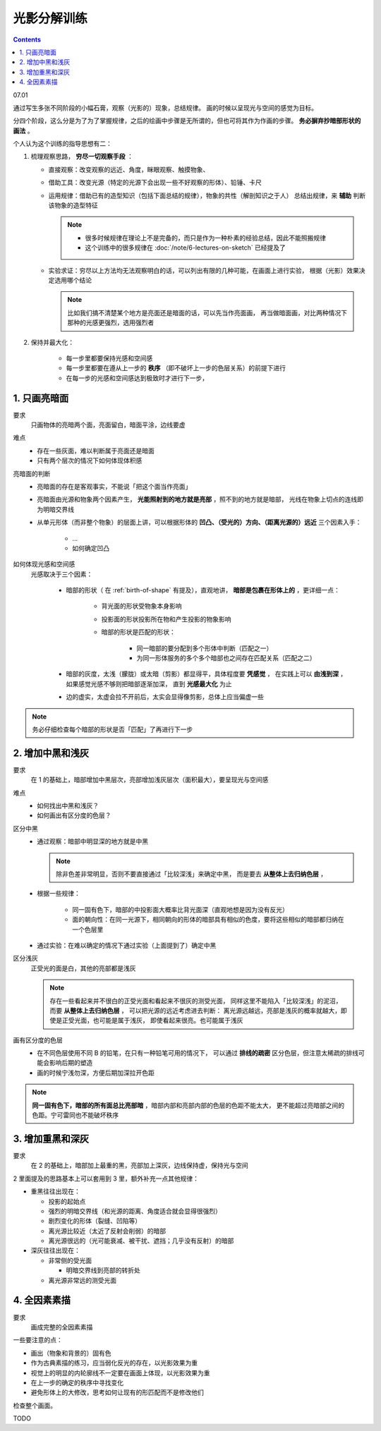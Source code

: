 ============
光影分解训练
============

.. contents::

07.01

通过写生多张不同阶段的小幅石膏，观察（光影的）现象，总结规律。
画的时候以呈现光与空间的感觉为目标。

分四个阶段，这么分是为了为了掌握规律，之后的绘画中步骤是无所谓的，但也可将其作为作画的步骤。
**务必摒弃抄暗部形状的画法** 。

个人认为这个训练的指导思想有二：

1. 梳理观察思路， **穷尽一切观察手段** ：

   - 直接观察：改变观察的远近、角度，眯眼观察、触摸物象、
   - 借助工具：改变光源（特定的光源下会出现一些不好观察的形体）、铅锤、卡尺
   - 运用规律：借助已有的造型知识（包括下面总结的规律），物象的共性（解剖知识之于人）
     总结出规律，来 **辅助** 判断该物象的造型特征

     .. note::

        - 很多时候规律在理论上不是完备的，而只是作为一种朴素的经验总结，因此不能照搬规律
        - 这个训练中的很多规律在 :doc:`/note/6-lectures-on-sketch` 已经提及了

   - 实验求证：穷尽以上方法均无法观察明白的话，可以列出有限的几种可能，在画面上进行实验，
     根据（光影）效果决定选用哪个结论

     .. note:: 比如我们搞不清楚某个地方是亮面还是暗面的话，可以先当作亮面画，
               再当做暗面画，对比两种情况下那种的光感更强烈，选用强烈者

2. 保持并最大化：

    - 每一步里都要保持光感和空间感
    - 每一步里都要在遵从上一步的 **秩序** （即不破坏上一步的色层关系）的前提下进行
    - 在每一步的光感和空间感达到极致时才进行下一步，

1. 只画亮暗面
=============

要求
    只画物体的亮暗两个面，亮面留白，暗面平涂，边线要虚

难点
    - 存在一些灰面，难以判断属于亮面还是暗面
    - 只有两个层次的情况下如何体现体积感

亮暗面的判断
    - 亮暗面的存在是客观事实，不能说「把这个面当作亮面」
    - 亮暗面由光源和物象两个因素产生， **光能照射到的地方就是亮部** ，照不到的地方就是暗部，
      光线在物象上切点的连线即为明暗交界线
    - 从单元形体（而非整个物象）的层面上讲，可以根据形体的 **凹凸、（受光的）方向、（距离光源的）远近**
      三个因素入手：

        - ...

        - 如何确定凹凸

如何体现光感和空间感
    光感取决于三个因素：

        - 暗部的形状（ 在 :ref:`birth-of-shape` 有提及），直观地讲，
          **暗部是包裹在形体上的** ，更详细一点：

            - 背光面的形状受物象本身影响
            - 投影面的形状投影所在物和产生投影的物象影响
            - 暗部的形状是匹配的形状：

                - 同一暗部的要分配到多个形体中判断（匹配之一）
                - 为同一形体服务的多个多个暗部也之间存在匹配关系（匹配之二）

        - 暗部的灰度，太浅（朦胧）或太暗（剪影）都显得平，具体程度要 **凭感觉** ，
          在实践上可以 **由浅到深** ，如果感觉光感不够则把暗部逐渐加深，
          直到 **光感最大化** 为止
        - 边的虚实，太虚会拉不开前后，太实会显得像剪影，总体上应当偏虚一些

.. note::

   务必仔细检查每个暗部的形状是否「匹配」了再进行下一步

2. 增加中黑和浅灰
=================

要求
    在 1 的基础上，暗部增加中黑层次，亮部增加浅灰层次（面积最大），要呈现光与空间感

难点
    - 如何找出中黑和浅灰？
    - 如何画出有区分度的色层？

区分中黑
    - 通过观察：暗部中明显深的地方就是中黑

      .. note:: 除非色差非常明显，否则不要直接通过「比较深浅」来确定中黑，
                而是要去 **从整体上去归纳色层** ，

    - 根据一些规律：

        - 同一固有色下，暗部的中投影面大概率比背光面深（直观地想是因为没有反光）
        - 面的朝向性：在同一光源下，相同朝向的形体的暗部具有相似的色度，要将这些相似的暗部都归纳在一个色层里

    - 通过实验：在难以确定的情况下通过实验（上面提到了）确定中黑

区分浅灰
    正受光的面是白，其他的亮部都是浅灰

    .. note::

       存在一些看起来并不很白的正受光面和看起来不很灰的测受光面，
       同样这里不能陷入「比较深浅」的泥沼，而要 **从整体上去归纳色层** ，
       可以把光源的远近考虑进去判断：
       离光源远越远，亮部是浅灰的概率就越大，即使是正受光面，也可能是属于浅灰，
       即使看起来很亮。也可能属于浅灰

画有区分度的色层
    - 在不同色层使用不同 B 的铅笔，在只有一种铅笔可用的情况下，
      可以通过 **排线的疏密** 区分色层，但注意太稀疏的排线可能会影响后期的塑造
    - 画的时候宁浅勿深，方便后期加深拉开色距

.. note::

   **同一固有色下，暗部的所有面总比亮部暗** ，暗部内部和亮部内部的色层的色距不能太大，
   更不能超过亮暗部之间的色距。宁可雷同也不能破坏秩序

3. 增加重黑和深灰
=================

要求
    在 2 的基础上，暗部加上最重的黑，亮部加上深灰，边线保持虚，保持光与空间

2 里面提及的思路基本上可以套用到 3 里，额外补充一点其他规律：

- 重黑往往出现在：

  - 投影的起始点
  - 强烈的明暗交界线（和光源的距离、角度适合就会显得很强烈）
  - 剧烈变化的形体（裂缝、凹陷等）
  - 离光源比较近（太近了反射会削弱）的暗部
  - 离光源很远的（光可能衰减、被干扰、遮挡；几乎没有反射）的暗部

- 深灰往往出现在：

  - 非常侧的受光面

    - 明暗交界线到亮部的转折处

  - 离光源非常远的测受光面

4. 全因素素描
=============

要求
    画成完整的全因素素描

一些要注意的点：

- 画出（物象和背景的）固有色
- 作为古典素描的练习，应当弱化反光的存在，以光影效果为重
- 视觉上的明显的内轮廓线不一定要在画面上体现，以光影效果为重
- 在上一步的确定的秩序中寻找变化
- 避免形体上的大修改，思考如何让现有的形匹配而不是修改他们

检查整个画面。

TODO
